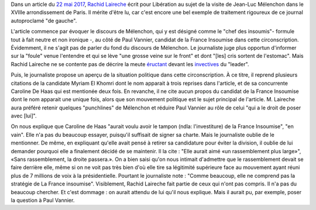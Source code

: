 .. title: Rachid Laireche ne comprend pas la stratégie de la France Insoumise, mais il n'a pas beaucoup cherché
.. slug: rachid-laireche-ne-comprend-pas-la-strategie-de-la-france-insoumise-mais-il-na-pas-beaucoup-cherche
.. date: 2017-06-04 13:28:12 UTC+02:00
.. tags: OPIAM, médias
.. category: politique
.. link: 
.. description: 
.. type: text

Dans un article du `22 mai 2017 <http://www.liberation.fr/france/2017/05/22/melenchon-a-paris-ne-votez-pas-pour-l-ennemi-simplement-parce-qu-il-a-une-bonne-mine_1571513>`__, `Rachid Laireche <https://opiam.fr/category/1-le-pire/1-liberation/3-rachid-laireche/>`__ écrit pour Libération au sujet de la visite de Jean-Luc Mélenchon dans le XVIIIe arrondissement de Paris.
Il mérite d'être lu, car c'est encore une bel exemple de traitement rigoureux de ce journal autoproclamé "de gauche".

.. TEASER_END

L'article commence par évoquer le discours de Mélenchon, qui y est désigné comme le "chef des insoumis"- formule tout à fait neutre et non ironique -, au côté de Paul Vannier, candidat de la France Insoumise dans cette circonscription. Évidemment, il ne s'agit pas de parler du fond du discours de Mélenchon. Le journaliste juge plus opportun d'informer sur la "foule" venue l'entendre et qui se lève "une grosse veine sur le front" et dont "[les] cris sortent de l'estomac". Mais Rachid Laireche ne se contente pas de décrire la meute `éructant <https://opiam.fr/category/1-le-pire/melenchon-vomit-la-democratie/melenchon-gerbeeructe/>`__ devant les `invectives <http://www.acrimed.org/Melenchon-antisemite-De-la-petite-phrase-deformee-au-clash-obsessionnel>`__ du "leader".

Puis, le journaliste propose un aperçu de la situation politique dans cette circonscription. À ce titre, il reprend plusieurs citations de la candidate Myriam El Khomri dont le nom apparait à trois reprises dans l'article, et de sa concurrente Caroline De Haas qui est mentionée deux fois.
En revanche, il ne cite aucun propos du candidat de la France Insoumise dont le nom apparait une unique fois, alors que son mouvement politique est le sujet principal de l'article. M. Laireche aura préféré retenir quelques "punchlines" de Mélenchon et réduire Paul Vannier au rôle de celui "qui a le droit de poser avec [lui]".

On nous explique que Caroline de Haas "aurait voulu avoir le tampon (ndla: l'investiture) de la France Insoumise", "en vain". Elle n'a pas du beaucoup essayer, puisqu'il suffisait de signer sa charte. Mais le journaliste oublie de le mentionner. De même, en expliquant qu'elle avait pensé à retirer sa candidature pour éviter la division, il oublie de lui demander pourquoi elle a finalement décidé de se maintenir. Il la cite : "Elle aurait aimé «un rassemblement plus large»", «Sans rassemblement, la droite passera.». On a bien saisi qu'on nous intimait d'admettre que le rassemblement devait se faire derrière elle, même si on ne voit pas très bien d'où elle tire sa légitimité supérieure face au mouvement ayant réuni plus de 7 millions de voix à la présidentielle. Pourtant le journaliste note : "Comme beaucoup, elle ne comprend pas la stratégie de La France insoumise". Visiblement, Rachid Laireche fait partie de ceux qui n'ont pas compris. Il n'a pas du beaucoup chercher. Et c'est dommage : on aurait attendu de lui qu'il nous explique. Mais il aurait pu, par exemple, poser la question à Paul Vannier.
 
